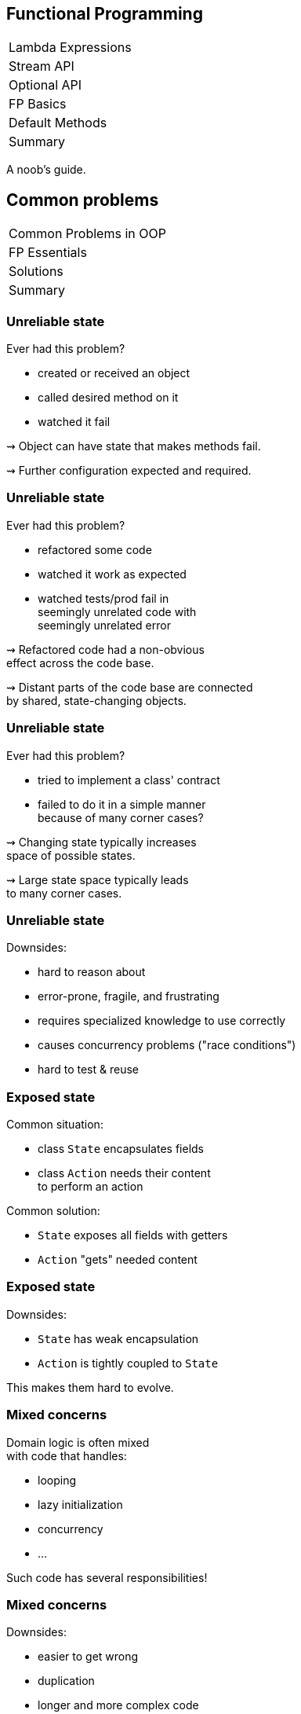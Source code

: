 == Functional Programming

++++
<table class="toc">
	<tr><td>Lambda Expressions</td></tr>
	<tr><td>Stream API</td></tr>
	<tr><td>Optional API</td></tr>
	<tr class="toc-current"><td>FP Basics</td></tr>
	<tr><td>Default Methods</td></tr>
	<tr><td>Summary</td></tr>
</table>
++++

A noob's guide.

////
TODO
* construction as partial application
* encoding state in type system ~> compiler can catch "runtime" errors
////


== Common problems

++++
<table class="toc">
	<tr class="toc-current"><td>Common Problems in OOP</td></tr>
	<tr><td>FP Essentials</td></tr>
	<tr><td>Solutions</td></tr>
	<tr><td>Summary</td></tr>
</table>
++++

=== Unreliable state

Ever had this problem?

* created or received an object
* called desired method on it
* watched it fail

⇝ Object can have state that makes methods fail.

⇝ Further configuration expected and required.

=== Unreliable state

Ever had this problem?

* refactored some code
* watched it work as expected
* watched tests/prod fail in +
  seemingly unrelated code with +
  seemingly unrelated error

⇝ Refactored code had a non-obvious +
  effect across the code base.

⇝ Distant parts of the code base are connected +
  by shared, state-changing objects.

=== Unreliable state

Ever had this problem?

* tried to implement a class' contract
* failed to do it in a simple manner +
  because of many corner cases?

⇝ Changing state typically increases +
space of possible states.

⇝ Large state space typically leads +
to many corner cases.

=== Unreliable state

Downsides:

* hard to reason about
* error-prone, fragile, and frustrating
* requires specialized knowledge to use correctly
* causes concurrency problems ("race conditions")
* hard to test & reuse

=== Exposed state

Common situation:

* class `State` encapsulates fields
* class `Action` needs their content +
  to perform an action

Common solution:

* `State` exposes all fields with getters
* `Action` "gets" needed content

=== Exposed state

Downsides:

* `State` has weak encapsulation
* `Action` is tightly coupled to `State`

This makes them hard to evolve.

=== Mixed concerns

Domain logic is often mixed +
with code that handles:

* looping
* lazy initialization
* concurrency
* ...

Such code has several responsibilities!

=== Mixed concerns

Downsides:

* easier to get wrong
* duplication
* longer and more complex code
* code has more reasons to change

=== Common problems

Caused by moving parts:

* unreliable state
* exposed state
* mixed concerns

=== Moving parts

[quote, 'https://twitter.com/mfeathers/status/29581296216[Michael Feathers]']
____
OO makes code understandable by encapsulating moving parts.
FP makes code understandable by minimizing moving parts.
____



== FP Essentials

++++
<table class="toc">
	<tr><td>Common Problems in OOP</td></tr>
	<tr class="toc-current"><td>FP Essentials</td></tr>
	<tr><td>Solutions</td></tr>
	<tr><td>Summary</td></tr>
</table>
++++

=== Functional Programming

Essentials:

* compose _functions_, not _classes_
* prefer _immutable_ classes
* avoid _side effects_
* prefer _pure functions_

=== Functional programming

Tools:

* _composition_
* _currying_
* _partial application_

=== Functional programming

Enjoy:

* _declarative_ instead of _imperative_
* _referential transparency_
* _laziness_
* _thread-safety_

=== Functional programming

Let's discuss basics:

* _functions_ vs _classes_
* _immutability_
* _side effects_
* _pure functions_

=== Functions over classes

[cols="h,2*",options="header"]
|===
|                | OOP            | FP
| centers around | nouns          | verbs
| composition of | instances      | actions
| passing        | messages       | results
| computation by | changing state | evaluation
|===

=== Functions in Java

Common terminology:

* a _method_ belongs to an object
* a _function_ stands alone

In that sense, Java has no functions.

With _function_ we typically mean +
instances of functional interfaces.

=== Immutability

> An object's (observable) state never changes

=== Immutability in Java

To implement an immutable class:

* make all fields `final`
* make defensive copies of mutable +
  constructor arguments
* never expose mutable field (e.g. `List`)
* never mutate a mutable field or argument
* make class `final` or constructor `private`

=== Immutability

Benefits:

* often easier to implement
* behave predictably
* easy to test
* can be safely shared between +
  objects and threads

=== Side effects

> An observable change of the outside world

=== Side effects in Java

To avoid side effects:

* no assignments to fields
* no mutating method calls +
  on fields and arguments

In Java, there is no good way +
to identify functions without side effects.

=== Side effects

Avoiding side effects makes code:

* more predictable
* easier to refactor and compose
* easier to test

=== Pure functions

> A side-effect free function whose return value is only defined by the arguments

=== Pure functions in Java

To have pure functions:

* no access of non-constant fields
* no mutating method calls on arguments

In Java, there is no good way +
to identify pure functions.

=== Pure functions

Benefits of pure functions:

* even more predictable (meaningful signature)
* even easier to refactor and compose
* even easier to test
* results in _referential transparency_

=== Functional programming

That were some basics:

* _functions_ vs _classes_
* _immutability_
* _side effects_
* _pure functions_

=== Functional programming

Now let's discuss tools:

* _composition_
* _currying_
* _partial application_

=== Composition

> Combine (simple) functions to build more powerful ones

How-to:

* composed function has input of the first function
* passes result of a function as input to next function
* composed function has result of the last function

=== Composition in Java

```java
// hand-rolled
static <T, R, V> Function<T, V> compose(
		Function<T, R> first, Function<R, V> second) {
	return t -> {
		R firstResult = first.apply(t);
		V secondResult = second.apply(firstResult);
		return secondResult;
	}
}

// use
Function<String, Integer> length = String::length;
Function<Integer, String> toString = Integer::toString;
Function<String, String> lengthToString =
	compose(length, toString);
```

=== Composition in Java

```java
// on `Function<T, R>`
default <V> Function<T, V> andThen(Function<R, V> after) {
	return (T t) -> after.apply(this.apply(t));
}

// use
Function<String, Integer> length = String::length;
Function<Integer, String> toString = Integer::toString;
Function<String, String> lengthToString =
	length.andThen(toString);
```

=== Currying

> Transforming a function with multiple arguments into a sequence of functions, each with a single argument

=== Currying in Java

```java
public <T, U , R> Function<T, Function<U, R>> curry(
		BiFunction<T, U, R> f) {
//	return t -> (u -> f.apply(t, u));
	return t -> u -> f.apply(t, u);
}

BiFunction<User, Credentials, Login>
	login = (user, creds) -> logIn(user, creds);
Function<User, Function<Credentials, LoginResult>>
	cLogin = curry(login);
```

=== Currying

Benefits:

* makes you feel smart
* conceptual prerequisite for +
  partial application

=== Partial application

> Fixing some of a function's arguments, producing one with fewer arguments

=== Partial app. in Java

```java
public static <T, U, R> Function<U, R> partial(
		BiFunction<T, U, R> f, T t) {
	return u -> f.apply(t, u);
}

BiFunction<Level, String, Logger> newLogger =
	Logger::new;
Function<String, Logger> newLoggerWithLevel =
	partial(newLogger, Level.INFO);
```

=== Partial app. in Java

```java
public static <T, R> Supplier<R> partial(
		Function<T, R> f, T t) {
	return () -> f.apply(t);
}

Function<String, Logger> newLoggerWithLevel =
	partial(newLogger, Level.INFO);
Supplier<Logger> newLoggerWithLevelAndSubsystem =
	partial(newLoggerWithLevel, "Authentication");
```

=== Partial application

Benefits:

* elegant approach to configuration
* eliminates entire patterns +
  (factory, builder)

=== Functional programming

That were some tools:

* _composition_
* _currying_
* _partial application_

=== Functional programming

Now let's discuss effects:

* _declarative_ instead of _imperative_
* _referential transparency_
* _laziness_
* _thread-safety_

=== Declarative

> Solve problems without specifying an exact procedure to be followed

=== Declarative Java

Code expresses _what_ needs to happen...

```java
todos.stream()
	.filter(todo -> todo.importance().isAtLeast(VERY))
	.map(Todo::description)
	.collect(joining("\n"))
```

\... instead of _how_.

```java
String descs = "";
for (Todo todo : todos) {
	if (todo.importance().isAtLeast(VERY)) {
		String description = todo.description();
		descs += description + "\n";
	}
}
descs = descs.substring(0, descs.length() - 2);
```

=== Declarative

Declarative programming style:

* makes code more readable
* separates domain logic from +
  implementation details
* enables improvements across code base +
  (correctness, performance, ...)

=== Referential transparency

> An expression always evaluates to the same result in any context

(A consequence of using pure functions.)

=== Referential transparency

Benefits:

* easy to reason about, test, refactor, reuse, compose
* enables (automatic) optimizations:
** lazy evaluation
** parallelization
** memoization (i.e. caching)

=== Laziness

> The runtime can defer execution until the latest possible point in time

(A consequence of using pure functions.)

Benefits:

* avoids unnecessary computations

=== Parallelization

> The runtime can parallelize computations to optimize resource usage

(A consequence of using pure functions.)

Benefits:

* optimal resource utilization
* no self-rolled concurrency

=== Functional programming

That were some effects:

* _declarative_ instead of _imperative_
* _referential transparency_
* _laziness_
* _thread-safety_


== Solutions to common problems

++++
<table class="toc">
	<tr><td>Common Problems in OOP</td></tr>
	<tr><td>FP Essentials</td></tr>
	<tr class="toc-current"><td>Solutions</td></tr>
	<tr><td>Summary</td></tr>
</table>
++++

=== Solutions to common problems

We discussed these common OOP problems:

* unreliable state
* exposed state
* mixed concerns

Let's see how FP can address them.

=== Unreliable state

Mechanisms:

* immutability
* no side effects
* pure functions

=== Unreliable state

Solutions:

* create object in working state
* instead of changing state:
** when "configuring", return new type
** when "updating", recreate
* pass input as parameters
* encode all effects in return value

=== Exposed state

Mechanisms:

* compose functions, not classes

Solution:

* keep state encapsulated
* pass actions as lambdas

=== Exposed state

Example:

```java
// in `State`:
public <T> T execute(Function<String, T> action) {
	return action.apply(stringState);
}

// in `Action`
Result result = state
	.execute(string -> action(string));
```

=== Exposed state

Next-level solution:

* let `State` configure action

```java
// in `State`:
public <T> Supplier<T> configure(
		Function<String, T> action) {
	return () -> action.apply(stringState);
}

// in `Action`
Supplier<Result> deferredAction = state
	.configure(string -> action(string));
// later...
Result result = deferredAction.get();
```

=== Mixed concerns

Mechanisms:

* compose functions, not classes

Solution:

* separate concerns
* pass actions as lambdas

=== Mixed concerns

Example:

```java
private final Lazy<String> name =
	Lazy.of(() -> createName()));

// later
String n = name.get();
```

== Summary

++++
<table class="toc">
	<tr><td>Common Problems in OOP</td></tr>
	<tr><td>FP Essentials</td></tr>
	<tr><td>Solutions</td></tr>
	<tr class="toc-current"><td>Summary</td></tr>
</table>
++++

=== Summary

FP can ease some common problems of OOP:

* make state more reliable with immutability
* encapsulate state and separate concerns +
  by passing actions
* improve concurrency with immutability +
  and pure functions

These benefits are gradual.

Writing subsystems in a functional style +
with OOP-style boundary makes sense!
